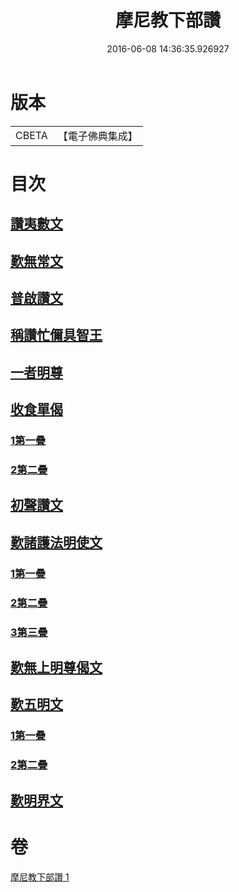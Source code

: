 #+TITLE: 摩尼教下部讚 
#+DATE: 2016-06-08 14:36:35.926927

* 版本
 |     CBETA|【電子佛典集成】|

* 目次
** [[file:KR6s0078_001.txt::001-1271b19][讚夷數文]]
** [[file:KR6s0078_001.txt::001-1272b7][歎無常文]]
** [[file:KR6s0078_001.txt::001-1273a23][普啟讚文]]
** [[file:KR6s0078_001.txt::001-1274a11][稱讚忙儞具智王]]
** [[file:KR6s0078_001.txt::001-1274a19][一者明尊]]
** [[file:KR6s0078_001.txt::001-1274a26][收食單偈]]
*** [[file:KR6s0078_001.txt::001-1274a27][1第一疊]]
*** [[file:KR6s0078_001.txt::001-1274b6][2第二疊]]
** [[file:KR6s0078_001.txt::001-1274b11][初聲讚文]]
** [[file:KR6s0078_001.txt::001-1274b24][歎諸護法明使文]]
*** [[file:KR6s0078_001.txt::001-1274b26][1第一疊]]
*** [[file:KR6s0078_001.txt::001-1274c21][2第二疊]]
*** [[file:KR6s0078_001.txt::001-1275a15][3第三疊]]
** [[file:KR6s0078_001.txt::001-1275b11][歎無上明尊偈文]]
** [[file:KR6s0078_001.txt::001-1275c7][歎五明文]]
*** [[file:KR6s0078_001.txt::001-1275c8][1第一疊]]
*** [[file:KR6s0078_001.txt::001-1276a3][2第二疊]]
** [[file:KR6s0078_001.txt::001-1276a28][歎明界文]]

* 卷
[[file:KR6s0078_001.txt][摩尼教下部讚 1]]

